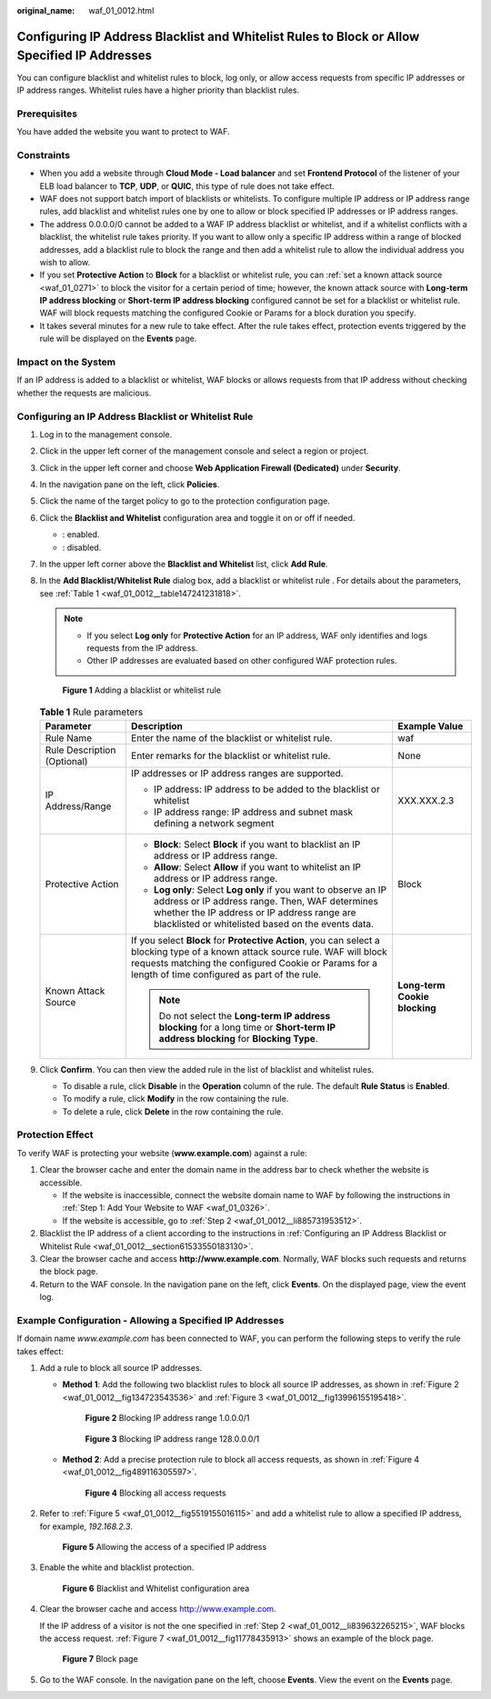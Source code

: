 :original_name: waf_01_0012.html

.. _waf_01_0012:

Configuring IP Address Blacklist and Whitelist Rules to Block or Allow Specified IP Addresses
=============================================================================================

You can configure blacklist and whitelist rules to block, log only, or allow access requests from specific IP addresses or IP address ranges. Whitelist rules have a higher priority than blacklist rules.

Prerequisites
-------------

You have added the website you want to protect to WAF.

Constraints
-----------

-  When you add a website through **Cloud Mode - Load balancer** and set **Frontend Protocol** of the listener of your ELB load balancer to **TCP**, **UDP**, or **QUIC**, this type of rule does not take effect.
-  WAF does not support batch import of blacklists or whitelists. To configure multiple IP address or IP address range rules, add blacklist and whitelist rules one by one to allow or block specified IP addresses or IP address ranges.
-  The address 0.0.0.0/0 cannot be added to a WAF IP address blacklist or whitelist, and if a whitelist conflicts with a blacklist, the whitelist rule takes priority. If you want to allow only a specific IP address within a range of blocked addresses, add a blacklist rule to block the range and then add a whitelist rule to allow the individual address you wish to allow.
-  If you set **Protective Action** to **Block** for a blacklist or whitelist rule, you can :ref:`set a known attack source <waf_01_0271>` to block the visitor for a certain period of time; however, the known attack source with **Long-term IP address blocking** or **Short-term IP address blocking** configured cannot be set for a blacklist or whitelist rule. WAF will block requests matching the configured Cookie or Params for a block duration you specify.
-  It takes several minutes for a new rule to take effect. After the rule takes effect, protection events triggered by the rule will be displayed on the **Events** page.

Impact on the System
--------------------

If an IP address is added to a blacklist or whitelist, WAF blocks or allows requests from that IP address without checking whether the requests are malicious.

.. _waf_01_0012__section61533550183130:

Configuring an IP Address Blacklist or Whitelist Rule
-----------------------------------------------------

#. Log in to the management console.

#. Click |image1| in the upper left corner of the management console and select a region or project.

#. Click |image2| in the upper left corner and choose **Web Application Firewall (Dedicated)** under **Security**.

#. In the navigation pane on the left, click **Policies**.

#. Click the name of the target policy to go to the protection configuration page.

#. Click the **Blacklist and Whitelist** configuration area and toggle it on or off if needed.

   -  |image3|: enabled.
   -  |image4|: disabled.

#. In the upper left corner above the **Blacklist and Whitelist** list, click **Add Rule**.

#. In the **Add Blacklist/Whitelist Rule** dialog box, add a blacklist or whitelist rule . For details about the parameters, see :ref:`Table 1 <waf_01_0012__table147241231818>`.

   .. note::

      -  If you select **Log only** for **Protective Action** for an IP address, WAF only identifies and logs requests from the IP address.
      -  Other IP addresses are evaluated based on other configured WAF protection rules.


   .. figure:: /_static/images/en-us_image_0000001377910101.png
      :alt: **Figure 1** Adding a blacklist or whitelist rule

      **Figure 1** Adding a blacklist or whitelist rule

   .. _waf_01_0012__table147241231818:

   .. table:: **Table 1** Rule parameters

      +-----------------------------+----------------------------------------------------------------------------------------------------------------------------------------------------------------------------------------------------------------------------------------+-------------------------------+
      | Parameter                   | Description                                                                                                                                                                                                                            | Example Value                 |
      +=============================+========================================================================================================================================================================================================================================+===============================+
      | Rule Name                   | Enter the name of the blacklist or whitelist rule.                                                                                                                                                                                     | waf                           |
      +-----------------------------+----------------------------------------------------------------------------------------------------------------------------------------------------------------------------------------------------------------------------------------+-------------------------------+
      | Rule Description (Optional) | Enter remarks for the blacklist or whitelist rule.                                                                                                                                                                                     | None                          |
      +-----------------------------+----------------------------------------------------------------------------------------------------------------------------------------------------------------------------------------------------------------------------------------+-------------------------------+
      | IP Address/Range            | IP addresses or IP address ranges are supported.                                                                                                                                                                                       | XXX.XXX.2.3                   |
      |                             |                                                                                                                                                                                                                                        |                               |
      |                             | -  IP address: IP address to be added to the blacklist or whitelist                                                                                                                                                                    |                               |
      |                             | -  IP address range: IP address and subnet mask defining a network segment                                                                                                                                                             |                               |
      +-----------------------------+----------------------------------------------------------------------------------------------------------------------------------------------------------------------------------------------------------------------------------------+-------------------------------+
      | Protective Action           | -  **Block**: Select **Block** if you want to blacklist an IP address or IP address range.                                                                                                                                             | Block                         |
      |                             | -  **Allow**: Select **Allow** if you want to whitelist an IP address or IP address range.                                                                                                                                             |                               |
      |                             | -  **Log only**: Select **Log only** if you want to observe an IP address or IP address range. Then, WAF determines whether the IP address or IP address range are blacklisted or whitelisted based on the events data.                |                               |
      +-----------------------------+----------------------------------------------------------------------------------------------------------------------------------------------------------------------------------------------------------------------------------------+-------------------------------+
      | Known Attack Source         | If you select **Block** for **Protective Action**, you can select a blocking type of a known attack source rule. WAF will block requests matching the configured Cookie or Params for a length of time configured as part of the rule. | **Long-term Cookie blocking** |
      |                             |                                                                                                                                                                                                                                        |                               |
      |                             | .. note::                                                                                                                                                                                                                              |                               |
      |                             |                                                                                                                                                                                                                                        |                               |
      |                             |    Do not select the **Long-term IP address blocking** for a long time or **Short-term IP address blocking** for **Blocking Type**.                                                                                                    |                               |
      +-----------------------------+----------------------------------------------------------------------------------------------------------------------------------------------------------------------------------------------------------------------------------------+-------------------------------+

#. Click **Confirm**. You can then view the added rule in the list of blacklist and whitelist rules.

   -  To disable a rule, click **Disable** in the **Operation** column of the rule. The default **Rule Status** is **Enabled**.
   -  To modify a rule, click **Modify** in the row containing the rule.
   -  To delete a rule, click **Delete** in the row containing the rule.

Protection Effect
-----------------

To verify WAF is protecting your website (**www.example.com**) against a rule:

#. Clear the browser cache and enter the domain name in the address bar to check whether the website is accessible.

   -  If the website is inaccessible, connect the website domain name to WAF by following the instructions in :ref:`Step 1: Add Your Website to WAF <waf_01_0326>`.
   -  If the website is accessible, go to :ref:`Step 2 <waf_01_0012__li885731953512>`.

#. .. _waf_01_0012__li885731953512:

   Blacklist the IP address of a client according to the instructions in :ref:`Configuring an IP Address Blacklist or Whitelist Rule <waf_01_0012__section61533550183130>`.

#. Clear the browser cache and access **http://www.example.com**. Normally, WAF blocks such requests and returns the block page.

#. Return to the WAF console. In the navigation pane on the left, click **Events**. On the displayed page, view the event log.

Example Configuration - Allowing a Specified IP Addresses
---------------------------------------------------------

If domain name *www.example.com* has been connected to WAF, you can perform the following steps to verify the rule takes effect:

#. Add a rule to block all source IP addresses.

   -  **Method 1**: Add the following two blacklist rules to block all source IP addresses, as shown in :ref:`Figure 2 <waf_01_0012__fig134723543536>` and :ref:`Figure 3 <waf_01_0012__fig13996155195418>`.

      .. _waf_01_0012__fig134723543536:

      .. figure:: /_static/images/en-us_image_0000001684030226.png
         :alt: **Figure 2** Blocking IP address range 1.0.0.0/1

         **Figure 2** Blocking IP address range 1.0.0.0/1

      .. _waf_01_0012__fig13996155195418:

      .. figure:: /_static/images/en-us_image_0000001732030241.png
         :alt: **Figure 3** Blocking IP address range 128.0.0.0/1

         **Figure 3** Blocking IP address range 128.0.0.0/1

   -  **Method 2**: Add a precise protection rule to block all access requests, as shown in :ref:`Figure 4 <waf_01_0012__fig489116305597>`.

      .. _waf_01_0012__fig489116305597:

      .. figure:: /_static/images/en-us_image_0000002057944613.png
         :alt: **Figure 4** Blocking all access requests

         **Figure 4** Blocking all access requests

#. .. _waf_01_0012__li839632265215:

   Refer to :ref:`Figure 5 <waf_01_0012__fig5519155016115>` and add a whitelist rule to allow a specified IP address, for example, *192.168.2.3*.

   .. _waf_01_0012__fig5519155016115:

   .. figure:: /_static/images/en-us_image_0000001732035733.png
      :alt: **Figure 5** Allowing the access of a specified IP address

      **Figure 5** Allowing the access of a specified IP address

#. Enable the white and blacklist protection.


   .. figure:: /_static/images/en-us_image_0000002091891973.png
      :alt: **Figure 6** Blacklist and Whitelist configuration area

      **Figure 6** Blacklist and Whitelist configuration area

#. Clear the browser cache and access http://www.example.com.

   If the IP address of a visitor is not the one specified in :ref:`Step 2 <waf_01_0012__li839632265215>`, WAF blocks the access request. :ref:`Figure 7 <waf_01_0012__fig11778435913>` shows an example of the block page.

   .. _waf_01_0012__fig11778435913:

   .. figure:: /_static/images/en-us_image_0000001179033432.png
      :alt: **Figure 7** Block page

      **Figure 7** Block page

#. Go to the WAF console. In the navigation pane on the left, choose **Events**. View the event on the **Events** page.

.. |image1| image:: /_static/images/en-us_image_0000002194533712.jpg
.. |image2| image:: /_static/images/en-us_image_0000002194070596.png
.. |image3| image:: /_static/images/en-us_image_0000002054495070.png
.. |image4| image:: /_static/images/en-us_image_0000001761857181.png
